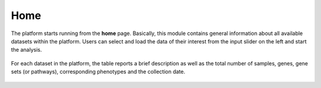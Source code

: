 .. _Home:

Home
================================================================================

The platform starts running from the **home** page. Basically, this module contains 
general information about all available datasets within the platform. 
Users can select and load the data of their interest from the input slider on the left
and start the analysis.

.. figure:: figures/psc1.0.png
    :align: center
    :width: 50%

For each dataset in the platform, the table reports a brief description as well 
as the total number of samples, genes, gene sets (or pathways), corresponding 
phenotypes and the collection date.

.. figure:: figures/psc1.1.png
    :align: center
    :width: 100%